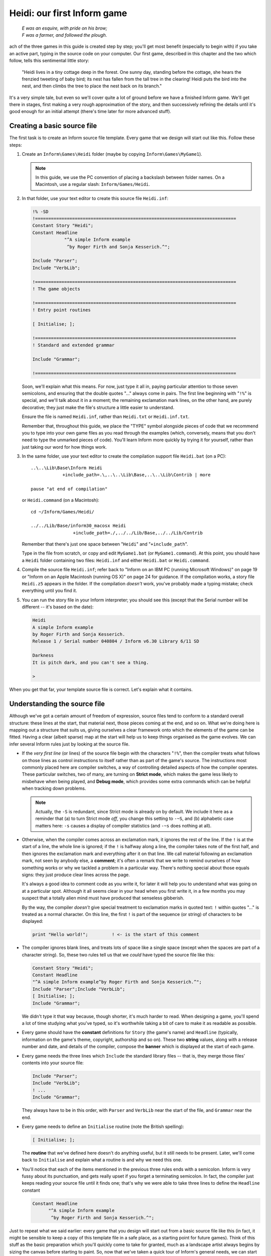 .. raw:: latex

   \newpage

==============================
 Heidi: our first Inform game
==============================

.. epigraph::

   | *E was an esquire, with pride on his brow;*
   | *F was a farmer, and followed the plough.*

.. only:: html

  .. image:: /images/picE.png
     :align: left

.. raw:: latex

    \dropcap{e}

ach of the three games in this guide is created step by step; you'll get
most benefit (especially to begin with) if you take an active part, typing
in the source code on your computer.  Our first game, described in this
chapter and the two which follow, tells this sentimental little story:

    "Heidi lives in a tiny cottage deep in the forest.  One sunny day,
    standing before the cottage, she hears the frenzied tweeting of baby
    bird; its nest has fallen from the tall tree in the clearing!  Heidi
    puts the bird into the nest, and then climbs the tree to place the nest
    back on its branch."

It's a very simple tale, but even so we'll cover quite a lot of ground
before we have a finished Inform game.  We'll get there in stages, first
making a very rough approximation of the story, and then successively
refining the details until it's good enough for an initial attempt (there's
time later for more advanced stuff).

Creating a basic source file
============================

The first task is to create an Inform source file template.  Every game
that we design will start out like this.  Follow these steps:

#. Create an ``Inform\Games\Heidi`` folder (maybe by copying ``Inform\Games\MyGame1``).

   .. note::

      In this guide, we use the PC convention of placing a backslash
      between folder names.  On a Macintosh, use a regular slash:
      ``Inform/Games/Heidi``.

#. In that folder, use your text editor to create this source file
   ``Heidi.inf``:

   .. code-block:: inform6

      !% -SD
      !============================================================================
      Constant Story "Heidi";
      Constant Headline
                  "^A simple Inform example
                   ^by Roger Firth and Sonja Kesserich.^";

      Include "Parser";
      Include "VerbLib";

      !============================================================================
      ! The game objects

      !============================================================================
      ! Entry point routines

      [ Initialise; ];

      !============================================================================
      ! Standard and extended grammar

      Include "Grammar";

      !============================================================================

   Soon, we'll explain what this means.  For now, just type it all in,
   paying particular attention to those seven semicolons, and ensuring that
   the double quotes "..." always come in pairs.  The first line beginning
   with "``!%``" is special, and we'll talk about it in a moment; the
   remaining exclamation mark lines, on the other hand, are purely
   decorative; they just make the file's structure a little easier to
   understand.

   Ensure the file is named ``Heidi.inf``, rather than ``Heidi.txt`` or
   ``Heidi.inf.txt``.

   Remember that, throughout this guide, we place the "TYPE" symbol
   alongside pieces of code that we recommend you to type into your own
   game files as you read through the examples (which, conversely, means
   that you don't need to type the unmarked pieces of code).  You'll learn
   Inform more quickly by trying it for yourself, rather than just taking
   our word for how things work.

   .. todo::

      Again, revisit the TYPE symbol.  Maybe a standard indicator above
      each snippet?

#. In the same folder, use your text editor to create the compilation
   support file ``Heidi.bat`` (on a PC)::

       ..\..\Lib\Base\Inform Heidi
                   +include_path=.\,..\..\Lib\Base,..\..\Lib\Contrib | more

       pause "at end of compilation"

   or ``Heidi.command`` (on a Macintosh)::

       cd ~/Inform/Games/Heidi/

       ../../Lib/Base/inform30_macosx Heidi
                       +include_path=./,../../Lib/Base,../../Lib/Contrib

   Remember that there's just one space between "``Heidi``" and
   "``+include_path``".

   Type in the file from scratch, or copy and edit ``MyGame1.bat`` (or
   ``MyGame1.command``).  At this point, you should have a ``Heidi`` folder
   containing two files: ``Heidi.inf`` and either ``Heidi.bat`` or
   ``Heidi.command``.

#. Compile the source file ``Heidi.inf``; refer back to "Inform on an IBM
   PC (running Microsoft Windows)" on page 19 or "Inform on an Apple
   Macintosh (running OS X)" on page 24 for guidance.  If the compilation
   works, a story file ``Heidi.z5`` appears in the folder.  If the
   compilation *doesn't* work, you've probably made a typing mistake; check
   everything until you find it.

#. You can run the story file in your Inform interpreter; you should see
   this (except that the Serial number will be different -- it's based on
   the date):

   .. code-block:: transcript

      Heidi
      A simple Inform example
      by Roger Firth and Sonja Kesserich.
      Release 1 / Serial number 040804 / Inform v6.30 Library 6/11 SD

      Darkness
      It is pitch dark, and you can't see a thing.

      >

When you get that far, your template source file is correct.  Let's explain
what it contains.

Understanding the source file
=============================

Although we've got a certain amount of freedom of expression, source files
tend to conform to a standard overall structure: these lines at the start,
that material next, those pieces coming at the end, and so on.  What we're
doing here is mapping out a structure that suits us, giving ourselves a
clear framework onto which the elements of the game can be fitted.  Having
a clear (albeit sparse) map at the start will help us to keep things
organised as the game evolves.  We can infer several Inform rules just by
looking at the source file.

* If the *very first line* (or lines) of the source file begin with the
  characters "``!%``", then the compiler treats what follows on those lines
  as control instructions to itself rather than as part of the game's
  source.  The instructions most commonly placed here are compiler
  switches, a way of controlling detailed aspects of how the compiler
  operates.  These particular switches, two of many, are turning on
  **Strict mode**, which makes the game less likely to misbehave when being
  played, and **Debug mode**, which provides some extra commands which can
  be helpful when tracking down problems.

  .. note::

     Actually, the ``-S`` is redundant, since Strict mode is already on by
     default.  We include it here as a reminder that (a) to turn Strict
     mode *off*, you change this setting to ``-~S``, and (b) alphabetic
     case matters here: ``-s`` causes a display of compiler statistics (and
     ``-~s`` does nothing at all).

* Otherwise, when the compiler comes across an exclamation mark, it ignores
  the rest of the line.  If the ``!`` is at the start of a line, the whole
  line is ignored; if the ``!`` is halfway along a line, the compiler takes
  note of the first half, and then ignores the exclamation mark and
  everything after it on that line.  We call material following an
  exclamation mark, not seen by anybody else, a **comment**; it's often a
  remark that we write to remind ourselves of how something works or why we
  tackled a problem in a particular way.  There's nothing special about
  those equals signs: they just produce clear lines across the page.

  It's always a good idea to comment code as you write it, for later it
  will help you to understand what was going on at a particular spot.
  Although it all seems clear in your head when you first write it, in a
  few months you may suspect that a totally alien mind must have produced
  that senseless gibberish.

  By the way, the compiler *doesn't* give special treatment to exclamation
  marks in quoted text: ``!`` within quotes "..." is treated as a normal
  character.  On this line, the first ``!`` is part of the sequence (or
  string) of characters to be displayed:

  .. code-block:: inform6

     print "Hello world!";         ! <- is the start of this comment

* The compiler ignores blank lines, and treats lots of space like a single
  space (except when the spaces are part of a character string).  So, these
  two rules tell us that we *could* have typed the source file like this:

  .. code-block:: inform6

     Constant Story "Heidi";
     Constant Headline
     "^A simple Inform example^by Roger Firth and Sonja Kesserich.^";
     Include "Parser";Include "VerbLib";
     [ Initialise; ];
     Include "Grammar";

  We didn't type it that way because, though shorter, it's much harder to
  read.  When designing a game, you'll spend a lot of time studying what
  you've typed, so it's worthwhile taking a bit of care to make it as
  readable as possible.

* Every game should have the **constant** definitions for ``Story`` (the
  game's name) and ``Headline`` (typically, information on the game's
  theme, copyright, authorship and so on).  These two **string** values,
  along with a release number and date, and details of the compiler,
  compose the **banner** which is displayed at the start of each game.

* Every game needs the three lines which ``Include`` the standard library
  files -- that is, they merge those files' contents into your source file:

  .. code-block:: inform6

     Include "Parser";
     Include "VerbLib";
     ! ...
     Include "Grammar";

  They always have to be in this order, with ``Parser`` and ``VerbLib``
  near the start of the file, and ``Grammar`` near the end.

* Every game needs to define an ``Initialise`` routine (note the British
  spelling):

  .. code-block:: inform6

     [ Initialise; ];

  The **routine** that we've defined here doesn't do anything useful, but
  it still needs to be present.  Later, we'll come back to ``Initialise``
  and explain what a routine is and why we need this one.

* You'll notice that each of the items mentioned in the previous three
  rules ends with a semicolon.  Inform is very fussy about its punctuation,
  and gets really upset if you forget a terminating semicolon.  In fact,
  the compiler just keeps reading your source file until it finds one;
  that's why we were able to take three lines to define the ``Headline``
  constant

  .. code-block:: inform6

     Constant Headline
           "^A simple Inform example
            ^by Roger Firth and Sonja Kesserich.^";

Just to repeat what we said earlier: every game that you design will start
out from a basic source file like this (in fact, it might be sensible to
keep a copy of this template file in a safe place, as a starting point for
future games).  Think of this stuff as the basic preparation which you'll
quickly come to take for granted, much as a landscape artist always begins
by sizing the canvas before starting to paint.  So, now that we've taken a
quick tour of Inform's general needs, we can start thinking about what this
particular game requires.

Defining the game's locations
=============================

A good starting point in any game is to think about the locations which are
involved: this sketch map shows the four that we'll use:

.. image:: /images/heidi1.*
   :align: center

In IF, we talk about each of these locations as a **room**, even though in
this example none of them has four walls.  So let's use Inform to define
those rooms.  Here's a first attempt:

.. code-block:: inform6

   Object   "In front of a cottage"
     with   description
                "You stand outside a cottage. The forest stretches east.",
      has   light;

   Object   "Deep in the forest"
     with   description
               "Through the dense foliage, you glimpse a building to the west.
                A track heads to the northeast.",
      has   light;

   Object   "A forest clearing"
     with   description
               "A tall sycamore stands in the middle of this clearing.
                The path winds southwest through the trees.",
      has   light;

   Object   "At the top of the tree"
     with   description "You cling precariously to the trunk.",
      has   light;

Again, we can infer some general principles from these four examples:

* A room definition starts with the word ``Object`` and ends, about four
  lines later, with a semicolon.  Each of the components that appears in
  your game -- not only the rooms, but also the people, the things that you
  see and touch, intangibles like a sound, a smell, a gust of wind -- is
  defined in this way; think of an "object" simply as the general term for
  the myriad thingies which together comprise the model world which your
  game inhabits.

* The phrase in double quotes following the word ``Object`` is the name
  that the interpreter uses to provide the player character with a list of
  the objects around her: where she is, what she can see, what she's
  holding, and so on.

  .. note::

     We're using the word "player" to mean both the person who is playing
     the game, and the principal protagonist (often known as the player
     character) within the game itself.  Since the latter -- Heidi -- is
     female, we'll refer to the player as "she" while discussing this game.

* A keyword ``with`` follows, which simply tells the compiler what to
  expect next.

* The word ``description``, introducing another piece of text which gives
  more detail about the object: in the case of a room, it's the appearance
  of the surrounding environment when the player character is in that room.
  The textual description is given in double quotes, and is followed by a
  comma.

* Near the end, the keyword ``has`` appears, which again tells the compiler
  to expect a certain kind of information.

* The word ``light`` says that this object is a source of illumination, and
  that therefore the player character can see what's happening here.  There
  has to be at least one light source in every room (unless you want the
  player to be told that "It's pitch dark and you can't see a thing"); most
  commonly, that light source is the room itself.

A smidgeon of background may help set this into context (there's more in
the next chapter).  An object can have both **properties** (introduced by
the keyword ``with``) and **attributes** (written after the word ``has``).
A property has both a name (like ``description``) and a value (like the
character string "``You stand outside a cottage.  The forest stretches
east.``"); an attribute has merely a name.

In a little while, when you play this game, you'll observe that it starts
like this:

.. code-block:: transcript

   In front of a cottage
   You stand outside a cottage. The forest stretches east.

And here you can see how the room's name (``In front of a cottage``) and
description (``You stand outside a cottage.  The forest stretches east.``)
are used.

Joining up the rooms
====================

We said that this was a first attempt at defining the rooms; it's fine as
far as it goes, but a few bits of information are missing.  If you look at
the game's sketch map, you can see how the rooms are intended to be
connected; from "Deep in the forest", for example, the player character
should be able to move west towards the cottage, or northeast to the
clearing.  Now, although our descriptions mention or imply these available
routes, we also need to explicitly add them to the room definitions in a
form that the game itself can make sense of.  Like this:

.. code-block:: inform6

   Object   before_cottage "In front of a cottage"
     with   description
                "You stand outside a cottage. The forest stretches east.",
            e_to forest,
     has    light;

   Object   forest "Deep in the forest"
     with   description
                "Through the dense foliage, you glimpse a building to the west.
                 A track heads to the northeast.",
            w_to before_cottage,
            ne_to clearing,
     has    light;

   Object   clearing "A forest clearing"
     with   description
                "A tall sycamore stands in the middle of this clearing.
                 The path winds southwest through the trees.",
            sw_to forest,
            u_to top_of_tree,
     has    light;

   Object   top_of_tree "At the top of the tree"
     with   description "You cling precariously to the trunk.",
            d_to clearing,
     has    light;

We've made two changes to the room objects.

* First, between the word ``Object`` and the object's name in double
  quotes, we've inserted a different type of name: a private, internal
  identification, never seen by the player; one that we can use *within*
  the source file when one object needs to refer to another object.  For
  example, the first room is identified as ``before_cottage``, and the
  second as ``forest``.

  Unlike the external name contained in double quotes, the internal
  identifier has to be a single word -- that is, without spaces.  To aid
  readability, we often use an underscore character to act as sort of
  pseudo-space: ``before_cottage`` is a bit clearer than ``beforecottage``.

* Second, we've added lines after the object descriptions which use those
  internal identifiers to show how the rooms are connected; one line for
  each connection.  The ``before_cottage`` object has this additional
  line::

     e_to forest,

  This means that a player standing in front of the cottage can type GO
  EAST (or EAST, or just E), and the game will transport her to the room
  whose internal identification is ``forest``.  If she tries to move in any
  other direction from this room, she'll be told "You can't go that way".

  What we've just defined is a *one-way* easterly connection:
  ``before_cottage`` → ``forest``.  The forest object has two additional
  lines::

     w_to before_cottage,
     ne_to clearing,

  The first line defines a westerly connection ``forest`` →
  ``before_cottage`` (thus enabling the player character to return to the
  cottage), and the second defines a connection ``forest`` → ``clearing``
  which heads off to the northeast.

  Inform provides for eight "horizontal" connections (``n_to``, ``ne_to``,
  ``e_to``, ``se_to``, ``s_to``, ``sw_to``, ``w_to``, ``nw_to``) two
  "vertical" ones (``u_to``, ``d_to``) and two specials ``in_to``, and
  ``out_to``.  You'll see some of these used for the remaining inter-room
  connections.

There's one last detail to attend to before we can test what we've done.
You'll recollect that our story begins with Heidi standing in front of her
cottage.  We need to tell the interpreter that ``before_cottage`` is the room
where the game starts, and we do this in the ``Initialise`` routine::

    [ Initialise; location = before_cottage; ];

``location`` is a **variable**, part of the library, which tells the
interpreter in which room the player character currently is.  Here, we're
saying that, at the start of the game, the player character is in the
``before_cottage`` room.

Now we can add what we've done to the ``Heidi.inf`` source file template.
At this stage, you should study the four room definitions, comparing them
with the sketch map until you're comfortable that you understand how to
create simple rooms and define the connections between them.

.. code-block:: inform6

   !============================================================================
   Constant Story "Heidi";
   Constant Headline
               "^A simple Inform example
                ^by Roger Firth and Sonja Kesserich.^";

   Include "Parser";
   Include "VerbLib";

   !============================================================================
   ! The game objects

   Object   before_cottage "In front of a cottage"
     with   description
                "You stand outside a cottage. The forest stretches east.",
            e_to forest,
     has    light;

   Object   forest "Deep in the forest"
     with   description
                "Through the dense foliage, you glimpse a building to the west.
                 A track heads to the northeast.",
            w_to before_cottage,
            ne_to clearing,
     has    light;

   Object   clearing "A forest clearing"
     with   description
                "A tall sycamore stands in the middle of this clearing.
                 The path winds southwest through the trees.",
            sw_to forest,
            u_to top_of_tree,
     has    light;

   Object   top_of_tree "At the top of the tree"
     with   description "You cling precariously to the trunk.",
            d_to clearing,
     has    light;

   !============================================================================
   ! Entry point routines

   [ Initialise; location = before_cottage; ];

   !============================================================================
   ! Standard and extended grammar

   Include "Grammar";

   !============================================================================

Type this in, as always taking great care with the punctuation -- watch
those commas and semicolons.  Compile it, and fix any mistakes which the
compiler reports.  You can then play the game in its current state.
Admittedly, you can't do very much, but you should be able to move freely
among the four rooms that you've defined.

.. note::

   In order to minimise the amount of typing that you have to do, the
   descriptive text in this game has been kept as short as possible.  In a
   real game, you would typically provide more interesting descriptions
   than these.

Adding the bird and the nest
============================

Given what we said earlier, you won't be surprised to hear that both the
bird and its nest are Inform objects.  We'll start their definitions like
this:

.. code-block:: inform6

   Object  bird "baby bird"
     with  description "Too young to fly, the nestling tweets helplessly.",
      has  ;

   Object  nest "bird's nest"
     with  description "The nest is carefully woven of twigs and moss.",
      has  ;

You can see that these definitions have exactly the same format as the
rooms we defined previously: a one-word internal identifier (``bird``,
``nest``), and a word or phrase naming the object for the player's benefit
(``baby bird``, ``bird's nest``).  They both have some descriptive detail:
for a room this is printed when the player first enters, or when she types
LOOK; for other objects it's printed when she EXAMINEs that object.  What
they *don't* have are connections (``e_to``, ``w_to``, etc.  apply only to
rooms) or ``light`` (it's not necessary -- the rooms ensure that light is
available).

When the game is running, the player will want to refer to these two
objects, saying for instance EXAMINE THE BABY BIRD or PICK UP THE NEST.
For this to work reliably, we need to specify the word (or words) which
relate to each object.  Our aim here is flexibility: providing a choice of
relevant vocabulary so that the player can use whatever term seems
appropriate to her, with a good chance of it being understood.  We add a
line to each definition:

.. code-block:: inform6

   Object  bird "baby bird"
     with  description "Too young to fly, the nestling tweets helplessly.",
           name 'baby' 'bird' 'nestling',
      has  ;

   Object  nest "bird's nest"
     with  description "The nest is carefully woven of twigs and moss.",
           name 'bird^s' 'nest' 'twigs' 'moss',
      has  ;

The ``name`` introduces a list in single quotes '...'.  We call each of
those quoted things a **dictionary word**, and we do mean "word", not
"phrase" (``'baby'``\ ``'bird'`` rather than ``'baby bird'``); you can't
uses spaces, commas or periods in dictionary words, though there's a space
*between* each one, and the whole list ends with a comma.  The idea is that
the interpreter decides which object a player is talking about by matching
what she types against the full set of all dictionary words.  If the player
mentions BIRD, or BABY BIRD, or NESTLING, it's the ``baby bird`` that she
means; if she mentions NEST, BIRD'S NEST or MOSS, it's the ``bird's nest``.
And if she types NEST BABY or BIRD TWIGS, the interpreter will politely say
that it doesn't understand what on earth she's talking about.

.. note::

   You'll notice the use of ``'bird^s'`` to define the dictionary word
   BIRD'S; this oddity is necessary because the compiler expects the single
   quotes in the list always to come in pairs -- one at the start of the
   dictionary word, and one at the end.  If we had typed ``'bird's'`` then
   the compiler would find the opening quote, the four letters ``b``,
   ``i``, ``r`` and ``d``, and what looks like the closing quote.  So far
   so good; it's read the word BIRD and now expects a space before the next
   opening quote... but instead finds ``s'`` which makes no sense.  In
   cases like this we must use the circumflex ``^`` to *represent* the
   apostrophe, and the compiler then treats ``bird's`` as a dictionary
   word.

You may be wondering why we need a list of ``name`` words for the bird and
its nest, yet we didn't when we defined the rooms?  It's because the player
can't interact with a room in the same way as with other objects; for
example, she doesn't need to say EXAMINE THE FOREST -- just being there and
typing LOOK is sufficient.

The bird's definition is complete, but there's an additional complexity
with the nest: we need to be able to put the bird into it.  We do this by
labelling the nest as a ``container`` -- able to hold other objects -- so
that the player can type PUT (or INSERT) BIRD IN (or INTO) NEST.
Furthermore, we label it as ``open``; this prevents the interpreter from
asking us to open it before putting in the bird.

.. code-block:: inform6

   Object   nest "bird's nest"
     with   description "The nest is carefully woven of twigs and moss.",
            name 'bird^s' 'nest' 'twigs' 'moss',
     has    container open;

Both objects are now defined, and we can incorporate them into the game.
To do this, we need to choose the locations where the player will find
them.  Let's say that the bird is found in the forest, while the nest is in
the clearing.  This is how we set this up:

.. code-block:: inform6

   Object   bird "baby bird" forest
     with   description "Too young to fly, the nestling tweets helplessly.",
            name 'baby' 'bird' 'nestling',
     has    ;

   Object   nest "bird's nest" clearing
     with   description "The nest is carefully woven of twigs and moss.",
            name 'bird^s' 'nest' 'twigs' 'moss',
     has    container open;

Read that first line as: "Here's the definition of an object which is
identified within this file as ``bird``, which is known to the player as
``baby bird``, and which is initially located inside the object identified
within this file as ``forest``."

Where in the source file do these new objects fit?  Well, anywhere really,
but you'll find it convenient to insert them following the rooms where
they're found.  This means adding the bird just after the forest, and the
nest just after the clearing.  Here's the middle piece of the source file:

.. code-block:: inform6

   !============================================================================
   ! The game objects

   Object  before_cottage "In front of a cottage"
     with  description
                "You stand outside a cottage. The forest stretches east.",
           e_to forest,
      has  light;

   Object  forest "Deep in the forest"
     with  description
                "Through the dense foliage, you glimpse a building to the west.
                 A track heads to the northeast.",
           w_to before_cottage,
           ne_to clearing,
      has  light;

   Object  bird "baby bird" forest
     with  description "Too young to fly, the nestling tweets helplessly.",
           name 'baby' 'bird' 'nestling',
      has  ;

   Object  clearing "A forest clearing"
     with  description
                "A tall sycamore stands in the middle of this clearing.
                 The path winds southwest through the trees.",
           sw_to forest,
           u_to top_of_tree,
      has  light;

   Object  nest "bird's nest" clearing
     with  description "The nest is carefully woven of twigs and moss.",
           name 'bird^s' 'nest' 'twigs' 'moss',
      has  container open;

   Object  top_of_tree "At the top of the tree"
     with  description "You cling precariously to the trunk.",
           d_to clearing,
      has  light;

   !============================================================================

Make those changes, recompile the game, play it and you'll see this:

.. code-block:: transcript

   Deep in the forest
   Through the dense foliage, you glimpse a building to the west. A track heads
   to the northeast.

   You can see a baby bird here.

   >

Adding the tree and the branch
==============================

The description of the clearing mentions a tall sycamore tree, up which the
player character supposedly "climbs".  We'd better define it:

.. code-block:: inform6

   Object   tree "tall sycamore tree" clearing
     with   description
                "Standing proud in the middle of the clearing,
                 the stout tree looks easy to climb.",
            name 'tall' 'sycamore' 'tree' 'stout' 'proud',
     has    scenery;

Everything there should be familiar, apart from that ``scenery`` at the
end. We've already mentioned the tree in the description of the forest
clearing, so we don't want the interpreter adding "You can see a tall
sycamore tree here" afterwards, as it does for the bird and the nest.  By
labelling the tree as ``scenery`` we suppress that, and also prevent it
from being picked up by the player character.  One final object: the branch
at the top of the tree.  Again, not many surprises in this definition:

.. code-block:: inform6

   Object   branch "wide firm bough" top_of_tree
     with   description "It's flat enough to support a small object.",
            name 'wide' 'firm' 'flat' 'bough' 'branch',
     has    static supporter;

The only new things are those two labels.  ``static`` is similar to
``scenery``: it prevents the branch from being picked up by the player
character, but *doesn't* suppress mention of it when describing the
setting.  And ``supporter`` is rather like the ``container`` that we used
for the nest, except that this time the player character can put other
objects *onto* the branch.  (In passing, we'll mention that an object can't
normally be both a ``container`` and a ``supporter``.)  And so here are our
objects again:

.. code-block:: inform6

   !============================================================================
   ! The game objects

   Object   before_cottage "In front of a cottage"
     with   description
                "You stand outside a cottage. The forest stretches east.",
            e_to forest,
     has    light;

   Object   forest "Deep in the forest"
     with   description
                "Through the dense foliage, you glimpse a building to the west.
                 A track heads to the northeast.",
            w_to before_cottage,
            ne_to clearing,
     has    light;

   Object   bird "baby bird" forest
     with   description "Too young to fly, the nestling tweets helplessly.",
            name 'baby' 'bird' 'nestling',
     has    ;

   Object   clearing "A forest clearing"
     with   description
                "A tall sycamore stands in the middle of this clearing.
                 The path winds southwest through the trees.",
            sw_to forest,
            u_to top_of_tree,
     has    light;

   Object   nest "bird's nest" clearing
     with   description "The nest is carefully woven of twigs and moss.",
            name 'bird^s' 'nest' 'twigs' 'moss',
      has   container open;

   Object   tree "tall sycamore tree" clearing
     with   description
                "Standing proud in the middle of the clearing,
                 the stout tree looks easy to climb.",
            name 'tall' 'sycamore' 'tree' 'stout' 'proud',
      has   scenery;

   Object   top_of_tree "At the top of the tree"
     with   description "You cling precariously to the trunk.",
            d_to clearing,
      has   light;

   Object   branch "wide firm bough" top_of_tree
     with   description "It's flat enough to support a small object.",
            name 'wide' 'firm' 'flat' 'bough' 'branch',
      has   static supporter;

   !============================================================================

Once again, make the changes, recompile, and investigate what you can do in
your model world.

Finishing touches
=================

Our first pass at the game is nearly done; just two more changes to
describe.  The first is easy: Heidi wouldn't be able to climb the tree
carrying the bird and the nest separately: we want the player character to
put the bird into the nest first.  One easy way to enforce this is by
adding a line near the top of the file:

.. code-block:: inform6

   !============================================================================
   Constant Story "Heidi";
   Constant Headline
               "^A simple Inform example
                ^by Roger Firth and Sonja Kesserich.^";

   Constant MAX_CARRIED 1;

The value of ``MAX_CARRIED`` limits the number of objects that the player
character can be holding at any one time; by setting it to 1, we're saying
that she can carry the bird or the nest, but not both.  However, the limit
ignores the contents of ``container`` or ``supporter`` objects, so the nest
with the bird inside it is still counted as one object.

The other change is slightly more complex and more important: there's
currently no way to "win" the game!  The goal is for the player character
to put the bird in the nest, take the nest to the top of the tree, and
place it on the branch; when that happens, the game should be over.  This
is one way of making it happen:

.. code-block:: inform6

   Object  branch "wide firm bough" top_of_tree
     with  description "It's flat enough to support a small object.",
           name 'wide' 'firm' 'flat' 'bough' 'branch',
           each_turn [; if (nest in branch) deadflag = 2; ],
      has  static supporter;

.. note::

   Here's an explanation of what's going on.  If you find this difficult to
   grasp, don't worry.  It's the hardest bit so far, and it introduces
   several new concepts all at once.  Later in the guide, we'll explain
   those concepts more clearly, so you can just skip this bit if you want.

   The variable ``deadflag``, part of the library, is normally 0.  If you set
   its value to 2, the interpreter notices and ends the game with "You have
   won".  The statement::

         if (nest in branch) deadflag = 2;

   should be read as: "Test whether the ``nest`` is currently in the
   ``branch`` (if the branch is a ``container``) or on it (if the
   ``branch`` is a supporter); if it is, set the value of ``deadflag`` to
   2; if it isn't, do nothing."  The surrounding part::

         each_turn [; ... ],

   should be read as: "At the end of each turn (when the player is in the
   same room as the branch), do whatever is written inside the square
   brackets".  So, putting that all together:

   * At the end of each turn (after the player has typed something and
     pressed the Enter key, and the interpreter has done whatever was
     requested) the interpreter checks whether the player and the
     ``branch`` are in the same room.  If not, nothing happens.  If they're
     together, it looks to see where the nest is.  Initially it's in the
     ``clearing``, so nothing happens.

   * Also at the end of each turn, the interpreter checks the value of
     ``deadflag``.  Usually it's 0, so nothing happens.

   * Finally the player character puts the ``nest`` on the ``branch``.
     "Aha!"  says the interpreter (to itself, of course), and sets the
     value of ``deadflag`` to 2.

   * Immediately afterwards, (another part of) the interpreter checks and
     finds that the value of ``deadflag`` has changed to 2, which means
     that the game is successfully completed; so, it says to the player,
     "you've won!"

That's as far as we'll take this example for now.  Make those final
changes, recompile, and test what you've achieved.  You'll probably find a
few things that could be done better -- even on a simple game like this
there's considerable scope for improvement -- so we'll revisit Heidi in her
forest shortly.  First, though, we'll recap what we've learnt so far.

